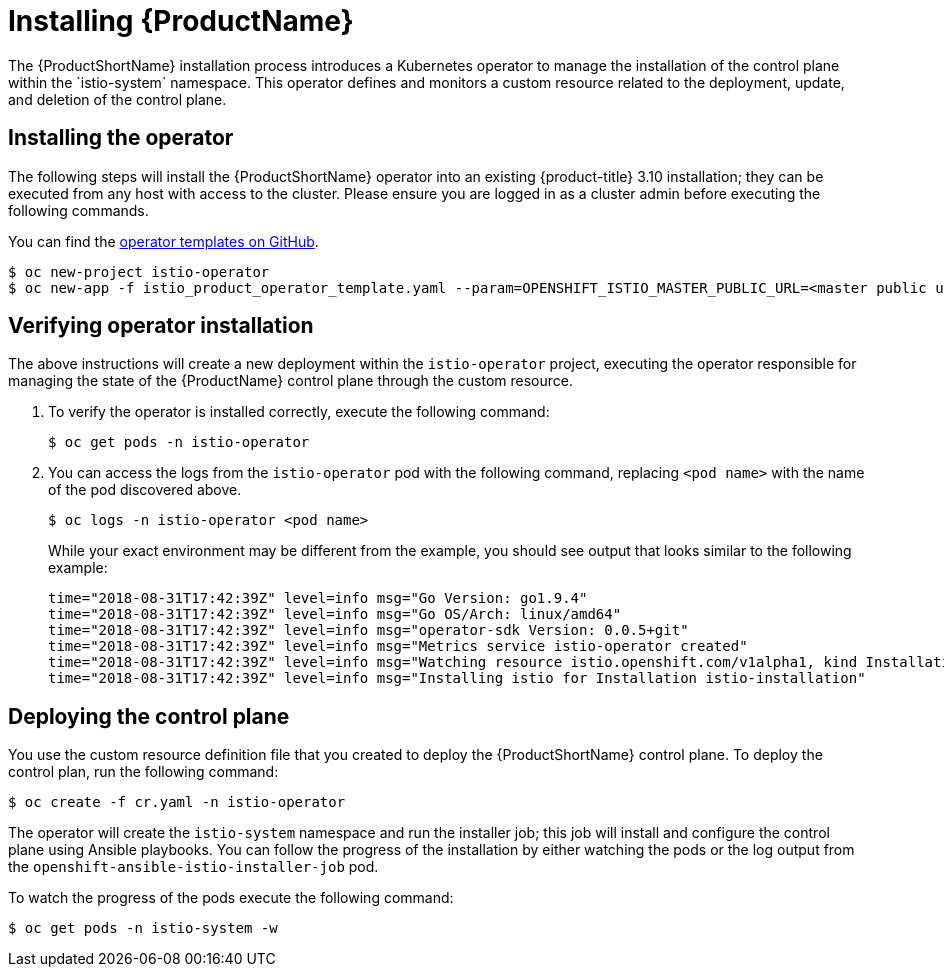 [[installing-service-mesh]]
= Installing {ProductName}
////
TODO
Add an overview of Operators
////
The {ProductShortName} installation process introduces a Kubernetes operator to manage the installation of the control plane within the `istio-system` namespace.  This operator defines and monitors a custom resource related to the deployment, update, and deletion of the control plane.

[[installing-operator]]
== Installing the operator
The following steps will install the {ProductShortName} operator into an existing {product-title} 3.10 installation; they can be executed from any host with access to the cluster.  Please ensure you are logged in as a cluster admin before executing the following commands.

You can find the https://github.com/Maistra/openshift-ansible/tree/maistra-0.1.0-ocp-3.1.0-istio-1.0.0/istio[operator templates on GitHub].

```
$ oc new-project istio-operator
$ oc new-app -f istio_product_operator_template.yaml --param=OPENSHIFT_ISTIO_MASTER_PUBLIC_URL=<master public url>
```
[[verifying-operator-installation]]
== Verifying operator installation

The above instructions will create a new deployment within the `istio-operator` project, executing the operator responsible for managing the state of the {ProductName} control plane through the custom resource.

. To verify the operator is installed correctly, execute the following command:
+
```
$ oc get pods -n istio-operator
```
+
. You can access the logs from the `istio-operator` pod with the following command, replacing `<pod name>` with the name of the pod discovered above.
+
```
$ oc logs -n istio-operator <pod name>
```
+
While your exact environment may be different from the example, you should see output that looks similar to the following example:
+
```
time="2018-08-31T17:42:39Z" level=info msg="Go Version: go1.9.4"
time="2018-08-31T17:42:39Z" level=info msg="Go OS/Arch: linux/amd64"
time="2018-08-31T17:42:39Z" level=info msg="operator-sdk Version: 0.0.5+git"
time="2018-08-31T17:42:39Z" level=info msg="Metrics service istio-operator created"
time="2018-08-31T17:42:39Z" level=info msg="Watching resource istio.openshift.com/v1alpha1, kind Installation, namespace istio-operator, resyncPeriod 0"
time="2018-08-31T17:42:39Z" level=info msg="Installing istio for Installation istio-installation"
```

[[deploying-control-plane]]
== Deploying the control plane

You use the custom resource definition file that you created to deploy the {ProductShortName} control plane.  To deploy the control plan, run the following command:
```
$ oc create -f cr.yaml -n istio-operator
```

The operator will create the `istio-system` namespace and run the installer job; this job will install and configure the control plane using Ansible playbooks.  You can follow the progress of the installation by either watching the pods or the log output from the `openshift-ansible-istio-installer-job` pod.

To watch the progress of the pods execute the following command:
```
$ oc get pods -n istio-system -w
```
